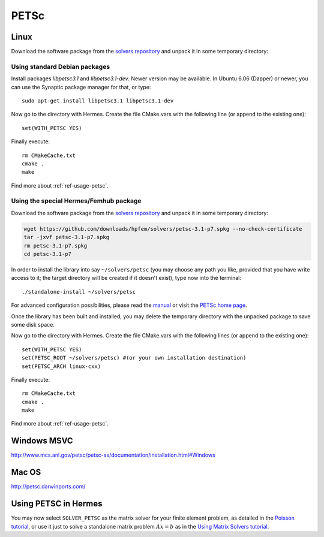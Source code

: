 PETSc
-----

.. _PETSc home page: http://www.mcs.anl.gov/petsc/
.. _solvers repository: https://github.com/hpfem/solvers
.. _manual: https://github.com/hpfem/solvers/raw/master/manuals/petsc.pdf

Linux
~~~~~

Download the software package from the `solvers repository`_ and unpack 
it in some temporary directory::

Using standard Debian packages
^^^^^^^^^^^^^^^^^^^^^^^^^^^^^^

Install packages `libpetsc3.1` and `libpetsc3.1-dev`. 
Newer version may be available. In Ubuntu 6.06 (Dapper)
or newer, you can use the Synaptic package manager for that, or type::

   sudo apt-get install libpetsc3.1 libpetsc3.1-dev

Now go to the directory with Hermes. Create the file CMake.vars with the
following line (or append to the existing one)::

  set(WITH_PETSC YES)

Finally execute::
  
  rm CMakeCache.txt
  cmake .
  make

Find more about :ref:`ref-usage-petsc`.

Using the special Hermes/Femhub package
^^^^^^^^^^^^^^^^^^^^^^^^^^^^^^^^^^^^^^^

.. popup:: '#petsc-matrix-solver'
   ../../../_static/clapper.png

.. only:: latex

    `Tutorial Video <http://hpfem.org/hermes/doc/src/installation/matrix_solvers/videos.html#petsc-matrix-solver>`_. 

Download the software package from the `solvers repository`_ and unpack 
it in some temporary directory:

.. sourcecode::
   .

   wget https://github.com/downloads/hpfem/solvers/petsc-3.1-p7.spkg --no-check-certificate
   tar -jxvf petsc-3.1-p7.spkg
   rm petsc-3.1-p7.spkg
   cd petsc-3.1-p7

.. latexcode::
   .

   wget https://github.com/downloads/hpfem/solvers/petsc-3.1-p7.spkg
   --no-check-certificate
   tar -jxvf petsc-3.1-p7.spkg
   rm petsc-3.1-p7.spkg
   cd petsc-3.1-p7

In order to install the library into say ``~/solvers/petsc`` (you may choose any
path you like, provided that you have write access to it; the target directory 
will be created if it doesn't exist), type now into the terminal::

  ./standalone-install ~/solvers/petsc

For advanced configuration possibilities, please read the `manual`_ or visit the 
`PETSc home page`_.

Once the library has been built and installed, you may delete the temporary 
directory with the unpacked package to save some disk space.

Now go to the directory with Hermes. Create the file CMake.vars with the
following lines (or append to the existing one)::

  set(WITH_PETSC YES)
  set(PETSC_ROOT ~/solvers/petsc) #(or your own installation destination)
  set(PETSC_ARCH linux-cxx)

Finally execute::
  
  rm CMakeCache.txt
  cmake .
  make
  
Find more about :ref:`ref-usage-petsc`.

Windows MSVC
~~~~~~~~~~~~

http://www.mcs.anl.gov/petsc/petsc-as/documentation/installation.html#Windows

Mac OS
~~~~~~

http://petsc.darwinports.com/

.. _ref-usage-petsc:

Using PETSC in Hermes
~~~~~~~~~~~~~~~~~~~~~

You may now select ``SOLVER_PETSC`` as the matrix solver for your finite element problem, as detailed
in the `Poisson tutorial <http://hpfem.org/hermes/doc/src/hermes2d/P01-linear/03-poisson.html>`__, or use
it just to solve a standalone matrix problem :math:`Ax = b` as in the 
`Using Matrix Solvers tutorial <http://hpfem.org/hermes/doc/src/hermes2d/P08-miscellaneous/35-matrix-solvers.html>`__.
